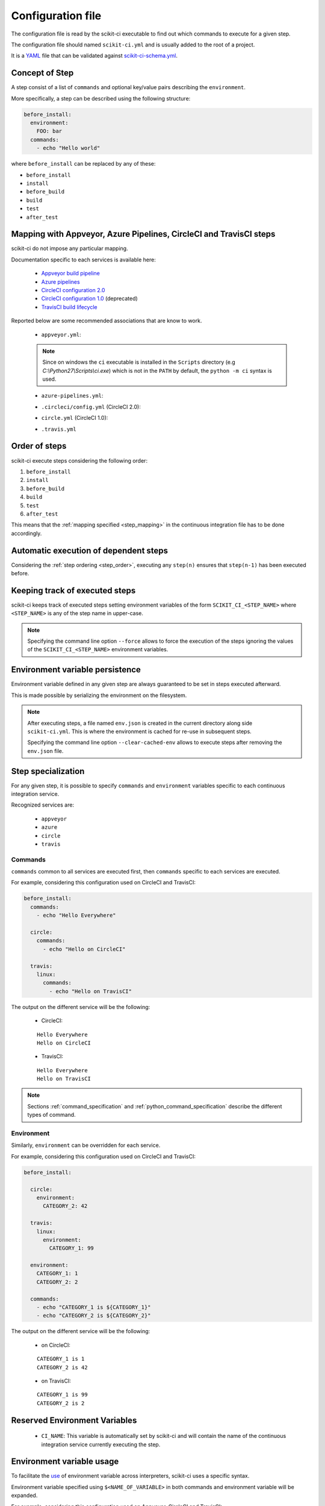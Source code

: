 ==================
Configuration file
==================

The configuration file is read by the scikit-ci executable to find out which
commands to execute for a given step.

The configuration file should named ``scikit-ci.yml`` and is usually added
to the root of a project.

It is a `YAML <http://www.yaml.org/spec/1.2/spec.html>`_ file that
can be validated against `scikit-ci-schema.yml <https://github.com/scikit-build/scikit-ci-schema>`_.


Concept of Step
---------------

A step consist of a list of ``commands`` and optional key/value pairs
describing the ``environment``.

More specifically, a step can be described using the following
structure:

.. code-block:: yaml

  before_install:
    environment:
      FOO: bar
    commands:
      - echo "Hello world"


where ``before_install`` can be replaced by any of these:

- ``before_install``
- ``install``
- ``before_build``
- ``build``
- ``test``
- ``after_test``


.. _step_mapping:

Mapping with Appveyor, Azure Pipelines, CircleCI and TravisCI steps
-------------------------------------------------------------------

scikit-ci do not impose any particular mapping.

Documentation specific to each services is available here:

  - `Appveyor build pipeline <https://www.appveyor.com/docs/build-configuration/#build-pipeline>`_
  - `Azure pipelines <https://docs.microsoft.com/en-us/azure/devops/pipelines/>`_
  - `CircleCI configuration 2.0 <https://circleci.com/docs/2.0/configuration-reference/>`_
  - `CircleCI configuration 1.0 <https://circleci.com/docs/configuration/>`_ (deprecated)
  - `TravisCI build lifecycle <https://docs.travis-ci.com/user/customizing-the-build/#The-Build-Lifecycle>`_

Reported below are some recommended associations that
are know to work.

  - ``appveyor.yml``:

  .. literalinclude:: ../appveyor.yml
     :language: yaml
     :start-after: scikit-ci-yml.rst: start
     :end-before: scikit-ci-yml.rst: end
     :emphasize-lines: 2, 5, 8, 11

  .. note:: Since on windows the ``ci`` executable is installed in the ``Scripts``
            directory (e.g `C:\\Python27\\Scripts\\ci.exe`) which is not in the
            ``PATH`` by default, the ``python -m ci`` syntax is used.

  - ``azure-pipelines.yml``:

  .. literalinclude:: ../azure-pipelines.yml
     :language: yaml
     :start-after: scikit-ci-yml.rst: start
     :end-before: scikit-ci-yml.rst: end
     :emphasize-lines: 1, 4, 7, 12

  - ``.circleci/config.yml`` (CircleCI 2.0):


  .. literalinclude:: ../.circleci/config.yml
     :language: yaml
     :start-after: scikit-ci-yml.rst: start
     :end-before: scikit-ci-yml.rst: end
     :emphasize-lines: 23, 28, 33, 38, 43


  - ``circle.yml`` (CircleCI 1.0):


  .. literalinclude:: circle-v1-yml.txt
     :language: yaml
     :start-after: scikit-ci-yml.rst: start
     :end-before: scikit-ci-yml.rst: end
     :emphasize-lines: 15, 19, 25


  - ``.travis.yml``

  .. literalinclude:: ../.travis.yml
     :language: yaml
     :start-after: scikit-ci-yml.rst: start
     :end-before: scikit-ci-yml.rst: end
     :emphasize-lines: 2, 5, 8

.. _step_order:

Order of steps
--------------

scikit-ci execute steps considering the following order:

#. ``before_install``
#. ``install``
#. ``before_build``
#. ``build``
#. ``test``
#. ``after_test``

This means that the :ref:`mapping specified <step_mapping>` in the continuous
integration file has to be done accordingly.


Automatic execution of dependent steps
--------------------------------------

Considering the :ref:`step ordering <step_order>`, executing any ``step(n)``
ensures that ``step(n-1)`` has been executed before.


.. _keeping_track_executed_steps:

Keeping track of executed steps
-------------------------------

scikit-ci keeps track of executed steps setting environment variables of the
form ``SCIKIT_CI_<STEP_NAME>`` where ``<STEP_NAME>`` is any of the step name
in upper-case.

.. note::

    Specifying the command line option ``--force`` allows to force
    the execution of the steps ignoring the values of the ``SCIKIT_CI_<STEP_NAME>``
    environment variables.

.. _environment_variable_persistence:

Environment variable persistence
--------------------------------

Environment variable defined in any given step are always guaranteed to be
set in steps executed afterward.

This is made possible by serializing the environment on the filesystem.


.. note::

    After executing steps, a file named ``env.json`` is created in the current
    directory along side ``scikit-ci.yml``. This is where the environment is
    cached for re-use in subsequent steps.

    Specifying the command line option ``--clear-cached-env`` allows to execute
    steps after removing the ``env.json`` file.


Step specialization
-------------------

For any given step, it is possible to specify ``commands`` and ``environment``
variables specific to each continuous integration service.

Recognized services are:

  - ``appveyor``
  - ``azure``
  - ``circle``
  - ``travis``

Commands
^^^^^^^^

``commands`` common to all services are executed first, then ``commands`` specific
to each services are executed.

For example, considering this configuration used on CircleCI and TravisCI:

.. code-block:: yaml

  before_install:
    commands:
      - echo "Hello Everywhere"

    circle:
      commands:
        - echo "Hello on CircleCI"

    travis:
      linux:
        commands:
          - echo "Hello on TravisCI"


The output on the different service will be the following:


  - CircleCI:

  ::

    Hello Everywhere
    Hello on CircleCI


  - TravisCI:

  ::

    Hello Everywhere
    Hello on TravisCI


.. note:: Sections :ref:`command_specification` and :ref:`python_command_specification`
          describe the different types of command.

Environment
^^^^^^^^^^^

Similarly, ``environment`` can be overridden for each service.

For example, considering this configuration used on CircleCI and TravisCI:

.. code-block:: yaml

  before_install:

    circle:
      environment:
        CATEGORY_2: 42

    travis:
      linux:
        environment:
          CATEGORY_1: 99

    environment:
      CATEGORY_1: 1
      CATEGORY_2: 2

    commands:
      - echo "CATEGORY_1 is ${CATEGORY_1}"
      - echo "CATEGORY_2 is ${CATEGORY_2}"


The output on the different service will be the following:

  - on CircleCI:

  ::

    CATEGORY_1 is 1
    CATEGORY_2 is 42

  - on TravisCI:

  ::

    CATEGORY_1 is 99
    CATEGORY_2 is 2


Reserved Environment Variables
------------------------------

  - ``CI_NAME``:  This variable is automatically set by scikit-ci and will
    contain the name of the continuous integration service currently executing
    the step.

.. _environment_variable_usage:

Environment variable usage
--------------------------

To facilitate the `use <https://en.wikipedia.org/wiki/Environment_variable#Use_and_display>`_
of environment variable across interpreters, scikit-ci uses a specific syntax.

Environment variable specified using ``$<NAME_OF_VARIABLE>`` in both commands
and environment variable will be expanded.

For example, considering this configuration used on Appveyor, CircleCI
and TravisCI:

.. code-block:: yaml

  before_install:

    appveyor:
      environment:
        TEXT: Windows$<TEXT>

    travis:
      linux:
        environment:
          TEXT: LinuxWorld

    environment:
      TEXT: World

    commands:
      - echo $<TEXT>

The output on the different service will be the following:

  - on Appveyor:

  ::

    WindowsWorld

  - on CircleCI:

  ::

    World

  - on TravisCI:

  ::

    LinuxWorld


.. note:: On system having a POSIX interpreter, the environment variable will
          **NOT** be expanded if included in string start with a single quote.

          .. autoclass:: ci.driver.Driver
             :members: expand_command

.. _command_specification:

Command Specification
---------------------

Specifying command composed of a program name and arguments is supported on all
platforms.

For example:

.. code-block:: yaml

  test:
    commands:
      - echo "Hello"
      - python -c "print('world')"
      - git clone git://github.com/scikit-build/scikit-ci

On unix based platforms (e.g CircleCI and TravisCI), commands are interpreted
using ``bash``.

On windows based platform (e.g Appveyor), commands are
interpreted using the windows command terminal ``cmd.exe``.

Since both interpreters expand quotes differently, we recommend to avoid single
quoting argument. The following table list working recipes:


.. table::

    +----------------------------------------+----------------------------+-----------------------------------+
    |                                        |  CircleCi, TravisCI        | Appveyor                          |
    +========================================+============================+===================================+
    | **scikit-ci command**                  |  **bash output**           | **cmd output**                    |
    +----------------------------------------+----------------------------+-----------------------------------+
    | ``echo Hello1``                        |  Hello1                    | Hello1                            |
    +----------------------------------------+----------------------------+-----------------------------------+
    | ``echo "Hello2"``                      |  Hello2                    | "Hello2"                          |
    +----------------------------------------+----------------------------+-----------------------------------+
    | ``echo 'Hello3'``                      |  Hello3                    | 'Hello3'                          |
    +----------------------------------------+----------------------------+-----------------------------------+
    | ``python -c "print('Hello4')"``        |  Hello4                    | Hello4                            |
    +----------------------------------------+----------------------------+-----------------------------------+
    | ``python -c 'print("Hello5")'``        |  Hello5                    | ``no output``                     |
    +----------------------------------------+----------------------------+-----------------------------------+
    | ``python -c "print('Hello6\'World')"`` |  Hello6'World              | Hello6'World                      |
    +----------------------------------------+----------------------------+-----------------------------------+

And here are the values associated with ``sys.argv`` for different scikit-ci commands:

::

    python program.py --things "foo" "bar" --more-things "doo" 'dar'


Output on CircleCi, TravisCI::

     arg_1 [--things]
     arg_2 [foo]
     arg_3 [bar]
     arg_4 [--more-things]
     arg_5 [doo]
     arg_6 [dar]


Output on Appveyor::

     arg_1 [--things]
     arg_2 [foo]
     arg_3 [bar]
     arg_4 [--more-things]
     arg_5 [doo]
     arg_6 ['dar']    # <-- Note the presence of single quotes


::

    python program.py --things "foo" "bar" --more-things "doo" 'dar'


Output on CircleCi, TravisCI::

     arg_1 [--the-foo=foo]
     arg_2 [-the-bar=bar]

Output on Appveyor::

     arg_1 [--the-foo=foo]
     arg_2 [-the-bar='bar']    # <-- Note the presence of single quotes


.. note::

    Here are the source of ``program.py``:

    .. code-block:: python

        import sys
        for index, arg in enumerate(sys.argv):
            if index == 0:
                continue
            print("arg_%s [%s]" % (index, sys.argv[index]))


.. _python_command_specification:

Python Command Specification
----------------------------

.. versionadded:: 0.10.0

The ``python`` commands are supported on all platforms.

For example:

.. code-block:: yaml

  test:
    commands:
      - python: print("single_line")
      - python: "for letter in ['a', 'b', 'c']: print(letter)"
      - python: |
                import os
                if 'FOO' in os.environ:
                    print("FOO is set")
                else:
                    print("FOO is *NOT* set")


.. note::

    By using ``os.environ``, they remove the need for specifying environment
    variable using the ``$<NAME_OF_VARIABLE>`` syntax described in
    :ref:`environment_variable_usage`.
